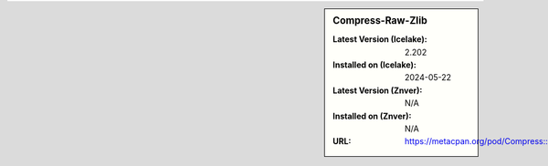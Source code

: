 .. sidebar:: Compress-Raw-Zlib

   :Latest Version (Icelake): 2.202
   :Installed on (Icelake): 2024-05-22
   :Latest Version (Znver): N/A
   :Installed on (Znver): N/A
   :URL: https://metacpan.org/pod/Compress::Raw::Zlib
